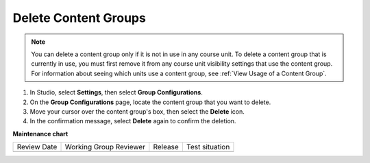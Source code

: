 .. _Delete Content Groups:

Delete Content Groups
######################

.. tags:: educator, how-to

.. note:: You can delete a content group only if it is not in use in any course
   unit. To delete a content group that is currently in use, you must first
   remove it from any course unit visibility settings that use the content
   group. For information about seeing which units use a content group, see
   :ref:`View Usage of a Content Group`.

#. In Studio, select **Settings**, then select **Group Configurations**.

#. On the **Group Configurations** page, locate the content group that you want
   to delete.

#. Move your cursor over the content group's box, then select the **Delete**
   icon.

#. In the confirmation message, select **Delete** again to confirm the
   deletion.


.. seealso::
 

 :ref:`Cohorts Overview` (concept)

 :ref:`Manage Course Cohorts` (how-to)

 :ref:`About Divided Discussions` (concept)

 :ref:`Managing Divided Discussion Topics` (concept)

 :ref:`Moderating_discussions` (concept)

 :ref:`Setting Up Divided Discussions` (how-to)

 :ref:`Create Cohort Specific Course Content` (how-to)

 :ref:`Creating Content Groups` (how-to)
 
 :ref:`Specify Content as Available Only to Certain Content Groups` (how-to)
 
 :ref:`Associate Cohorts with Content Groups` (how-to)
 
 :ref:`Viewing Cohort Specific Courseware` (how-to)

**Maintenance chart**

+--------------+-------------------------------+----------------+--------------------------------+
| Review Date  | Working Group Reviewer        |   Release      |Test situation                  |
+--------------+-------------------------------+----------------+--------------------------------+
|              |                               |                |                                |
+--------------+-------------------------------+----------------+--------------------------------+
